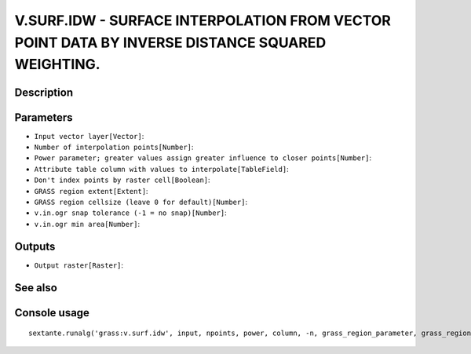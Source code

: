 V.SURF.IDW - SURFACE INTERPOLATION FROM VECTOR POINT DATA BY INVERSE DISTANCE SQUARED WEIGHTING.
================================================================================================

Description
-----------

Parameters
----------

- ``Input vector layer[Vector]``:
- ``Number of interpolation points[Number]``:
- ``Power parameter; greater values assign greater influence to closer points[Number]``:
- ``Attribute table column with values to interpolate[TableField]``:
- ``Don't index points by raster cell[Boolean]``:
- ``GRASS region extent[Extent]``:
- ``GRASS region cellsize (leave 0 for default)[Number]``:
- ``v.in.ogr snap tolerance (-1 = no snap)[Number]``:
- ``v.in.ogr min area[Number]``:

Outputs
-------

- ``Output raster[Raster]``:

See also
---------


Console usage
-------------


::

	sextante.runalg('grass:v.surf.idw', input, npoints, power, column, -n, grass_region_parameter, grass_region_cellsize_parameter, grass_snap_tolerance_parameter, grass_min_area_parameter, output)
